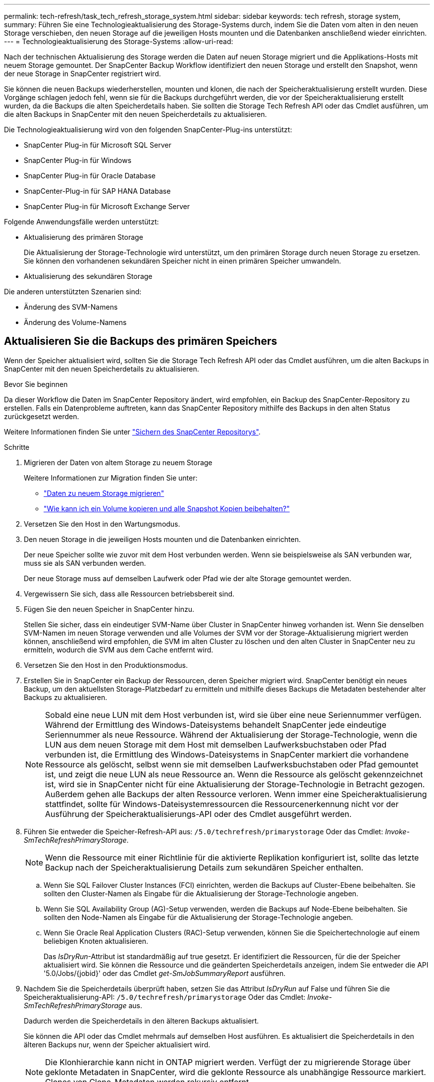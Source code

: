 ---
permalink: tech-refresh/task_tech_refresh_storage_system.html 
sidebar: sidebar 
keywords: tech refresh, storage system, 
summary: Führen Sie eine Technologieaktualisierung des Storage-Systems durch, indem Sie die Daten vom alten in den neuen Storage verschieben, den neuen Storage auf die jeweiligen Hosts mounten und die Datenbanken anschließend wieder einrichten. 
---
= Technologieaktualisierung des Storage-Systems
:allow-uri-read: 


[role="lead"]
Nach der technischen Aktualisierung des Storage werden die Daten auf neuen Storage migriert und die Applikations-Hosts mit neuem Storage gemountet. Der SnapCenter Backup Workflow identifiziert den neuen Storage und erstellt den Snapshot, wenn der neue Storage in SnapCenter registriert wird.

Sie können die neuen Backups wiederherstellen, mounten und klonen, die nach der Speicheraktualisierung erstellt wurden. Diese Vorgänge schlagen jedoch fehl, wenn sie für die Backups durchgeführt werden, die vor der Speicheraktualisierung erstellt wurden, da die Backups die alten Speicherdetails haben. Sie sollten die Storage Tech Refresh API oder das Cmdlet ausführen, um die alten Backups in SnapCenter mit den neuen Speicherdetails zu aktualisieren.

Die Technologieaktualisierung wird von den folgenden SnapCenter-Plug-ins unterstützt:

* SnapCenter Plug-in für Microsoft SQL Server
* SnapCenter Plug-in für Windows
* SnapCenter Plug-in für Oracle Database
* SnapCenter-Plug-in für SAP HANA Database
* SnapCenter Plug-in für Microsoft Exchange Server


Folgende Anwendungsfälle werden unterstützt:

* Aktualisierung des primären Storage
+
Die Aktualisierung der Storage-Technologie wird unterstützt, um den primären Storage durch neuen Storage zu ersetzen. Sie können den vorhandenen sekundären Speicher nicht in einen primären Speicher umwandeln.

* Aktualisierung des sekundären Storage


Die anderen unterstützten Szenarien sind:

* Änderung des SVM-Namens
* Änderung des Volume-Namens




== Aktualisieren Sie die Backups des primären Speichers

Wenn der Speicher aktualisiert wird, sollten Sie die Storage Tech Refresh API oder das Cmdlet ausführen, um die alten Backups in SnapCenter mit den neuen Speicherdetails zu aktualisieren.

.Bevor Sie beginnen
Da dieser Workflow die Daten im SnapCenter Repository ändert, wird empfohlen, ein Backup des SnapCenter-Repository zu erstellen. Falls ein Datenprobleme auftreten, kann das SnapCenter Repository mithilfe des Backups in den alten Status zurückgesetzt werden.

Weitere Informationen finden Sie unter https://docs.netapp.com/us-en/snapcenter/admin/concept_manage_the_snapcenter_server_repository.html#back-up-the-snapcenter-repository["Sichern des SnapCenter Repositorys"].

.Schritte
. Migrieren der Daten von altem Storage zu neuem Storage
+
Weitere Informationen zur Migration finden Sie unter:

+
** https://kb.netapp.com/mgmt/SnapCenter/How_to_perform_Storage_tech_refresh["Daten zu neuem Storage migrieren"]
** https://kb.netapp.com/onprem/ontap/dp/SnapMirror/How_can_I_copy_a_volume_and_preserve_all_of_the_Snapshot_copies["Wie kann ich ein Volume kopieren und alle Snapshot Kopien beibehalten?"]


. Versetzen Sie den Host in den Wartungsmodus.
. Den neuen Storage in die jeweiligen Hosts mounten und die Datenbanken einrichten.
+
Der neue Speicher sollte wie zuvor mit dem Host verbunden werden. Wenn sie beispielsweise als SAN verbunden war, muss sie als SAN verbunden werden.

+
Der neue Storage muss auf demselben Laufwerk oder Pfad wie der alte Storage gemountet werden.

. Vergewissern Sie sich, dass alle Ressourcen betriebsbereit sind.
. Fügen Sie den neuen Speicher in SnapCenter hinzu.
+
Stellen Sie sicher, dass ein eindeutiger SVM-Name über Cluster in SnapCenter hinweg vorhanden ist. Wenn Sie denselben SVM-Namen im neuen Storage verwenden und alle Volumes der SVM vor der Storage-Aktualisierung migriert werden können, anschließend wird empfohlen, die SVM im alten Cluster zu löschen und den alten Cluster in SnapCenter neu zu ermitteln, wodurch die SVM aus dem Cache entfernt wird.

. Versetzen Sie den Host in den Produktionsmodus.
. Erstellen Sie in SnapCenter ein Backup der Ressourcen, deren Speicher migriert wird. SnapCenter benötigt ein neues Backup, um den aktuellsten Storage-Platzbedarf zu ermitteln und mithilfe dieses Backups die Metadaten bestehender alter Backups zu aktualisieren.
+

NOTE: Sobald eine neue LUN mit dem Host verbunden ist, wird sie über eine neue Seriennummer verfügen. Während der Ermittlung des Windows-Dateisystems behandelt SnapCenter jede eindeutige Seriennummer als neue Ressource. Während der Aktualisierung der Storage-Technologie, wenn die LUN aus dem neuen Storage mit dem Host mit demselben Laufwerksbuchstaben oder Pfad verbunden ist, die Ermittlung des Windows-Dateisystems in SnapCenter markiert die vorhandene Ressource als gelöscht, selbst wenn sie mit demselben Laufwerksbuchstaben oder Pfad gemountet ist, und zeigt die neue LUN als neue Ressource an. Wenn die Ressource als gelöscht gekennzeichnet ist, wird sie in SnapCenter nicht für eine Aktualisierung der Storage-Technologie in Betracht gezogen. Außerdem gehen alle Backups der alten Ressource verloren. Wenn immer eine Speicheraktualisierung stattfindet, sollte für Windows-Dateisystemressourcen die Ressourcenerkennung nicht vor der Ausführung der Speicheraktualisierungs-API oder des Cmdlet ausgeführt werden.

. Führen Sie entweder die Speicher-Refresh-API aus: `/5.0/techrefresh/primarystorage` Oder das Cmdlet: _Invoke-SmTechRefreshPrimaryStorage_.
+

NOTE: Wenn die Ressource mit einer Richtlinie für die aktivierte Replikation konfiguriert ist, sollte das letzte Backup nach der Speicheraktualisierung Details zum sekundären Speicher enthalten.

+
.. Wenn Sie SQL Failover Cluster Instances (FCI) einrichten, werden die Backups auf Cluster-Ebene beibehalten. Sie sollten den Cluster-Namen als Eingabe für die Aktualisierung der Storage-Technologie angeben.
.. Wenn Sie SQL Availability Group (AG)-Setup verwenden, werden die Backups auf Node-Ebene beibehalten. Sie sollten den Node-Namen als Eingabe für die Aktualisierung der Storage-Technologie angeben.
.. Wenn Sie Oracle Real Application Clusters (RAC)-Setup verwenden, können Sie die Speichertechnologie auf einem beliebigen Knoten aktualisieren.
+
Das _IsDryRun_-Attribut ist standardmäßig auf true gesetzt. Er identifiziert die Ressourcen, für die der Speicher aktualisiert wird. Sie können die Ressource und die geänderten Speicherdetails anzeigen, indem Sie entweder die API '5.0/Jobs/{jobid}' oder das Cmdlet _get-SmJobSummaryReport_ ausführen.



. Nachdem Sie die Speicherdetails überprüft haben, setzen Sie das Attribut _IsDryRun_ auf False und führen Sie die Speicheraktualisierung-API: `/5.0/techrefresh/primarystorage` Oder das Cmdlet: _Invoke-SmTechRefreshPrimaryStorage_ aus.
+
Dadurch werden die Speicherdetails in den älteren Backups aktualisiert.

+
Sie können die API oder das Cmdlet mehrmals auf demselben Host ausführen. Es aktualisiert die Speicherdetails in den älteren Backups nur, wenn der Speicher aktualisiert wird.

+

NOTE: Die Klonhierarchie kann nicht in ONTAP migriert werden. Verfügt der zu migrierende Storage über geklonte Metadaten in SnapCenter, wird die geklonte Ressource als unabhängige Ressource markiert. Clones von Clone-Metadaten werden rekursiv entfernt.

. (Optional) Wenn nicht alle Snapshots aus dem alten primären Speicher in den neuen primären Speicher verschoben werden, führen Sie die folgende API aus: `/5.0/hosts/primarybackupsexistencecheck` Oder das Cmdlet _Invoke-SmPrimaryBackupsExistenceCheck_.
+
Dadurch wird die Snapshot-Existenzprüfung auf dem neuen primären Speicher durchgeführt und die entsprechenden Backups sind für keinen Vorgang in SnapCenter verfügbar.





== Aktualisieren Sie die Backups des sekundären Speichers

Wenn der Speicher aktualisiert wird, sollten Sie die Storage Tech Refresh API oder das Cmdlet ausführen, um die alten Backups in SnapCenter mit den neuen Speicherdetails zu aktualisieren.

.Bevor Sie beginnen
Da dieser Workflow die Daten im SnapCenter Repository ändert, wird empfohlen, ein Backup des SnapCenter-Repository zu erstellen. Falls ein Datenprobleme auftreten, kann das SnapCenter Repository mithilfe des Backups in den alten Status zurückgesetzt werden.

Weitere Informationen finden Sie unter https://docs.netapp.com/us-en/snapcenter/admin/concept_manage_the_snapcenter_server_repository.html#back-up-the-snapcenter-repository["Sichern des SnapCenter Repositorys"].

.Schritte
. Migrieren der Daten von altem Storage zu neuem Storage
+
Weitere Informationen zur Migration finden Sie unter:

+
** https://kb.netapp.com/mgmt/SnapCenter/How_to_perform_Storage_tech_refresh["Daten zu neuem Storage migrieren"]
** https://kb.netapp.com/onprem/ontap/dp/SnapMirror/How_can_I_copy_a_volume_and_preserve_all_of_the_Snapshot_copies["Wie kann ich ein Volume kopieren und alle Snapshot Kopien beibehalten?"]


. Richten Sie die SnapMirror Beziehung zwischen dem primären Storage und dem neuen sekundären Storage ein, und stellen Sie sicher, dass die Beziehung fehlerfrei ist.
. Erstellen Sie in SnapCenter ein Backup der Ressourcen, deren Speicher migriert wird.
+
SnapCenter benötigt ein neues Backup, um den aktuellen Storage-Platzbedarf zu ermitteln und mit diesem die Metadaten bestehender alter Backups zu aktualisieren.

+

IMPORTANT: Warten Sie, bis dieser Vorgang abgeschlossen ist. Wenn Sie mit dem nächsten Schritt vor Abschluss fortfahren, verliert SnapCenter die alten sekundären Snapshot Metadaten vollständig.

. Nachdem alle Ressourcen in einem Host gesichert wurden, führen Sie entweder die sekundäre Speicher-Refresh-API aus: Oder das Cmdlet: `/5.0/techrefresh/secondarystorage` _Invoke-SmTechRefreshSecondaryStorage_.
+
Dadurch werden die Details des sekundären Speichers der älteren Backups auf dem angegebenen Host aktualisiert.

+
Wenn Sie dies auf Ressourcenebene ausführen möchten, klicken Sie für jede Ressource auf *Aktualisieren*, um die sekundären Speichermetadaten zu aktualisieren.

. Nach erfolgreicher Aktualisierung der älteren Backups können Sie die alte sekundäre Speicherbeziehung mit dem primären Speicher trennen.

